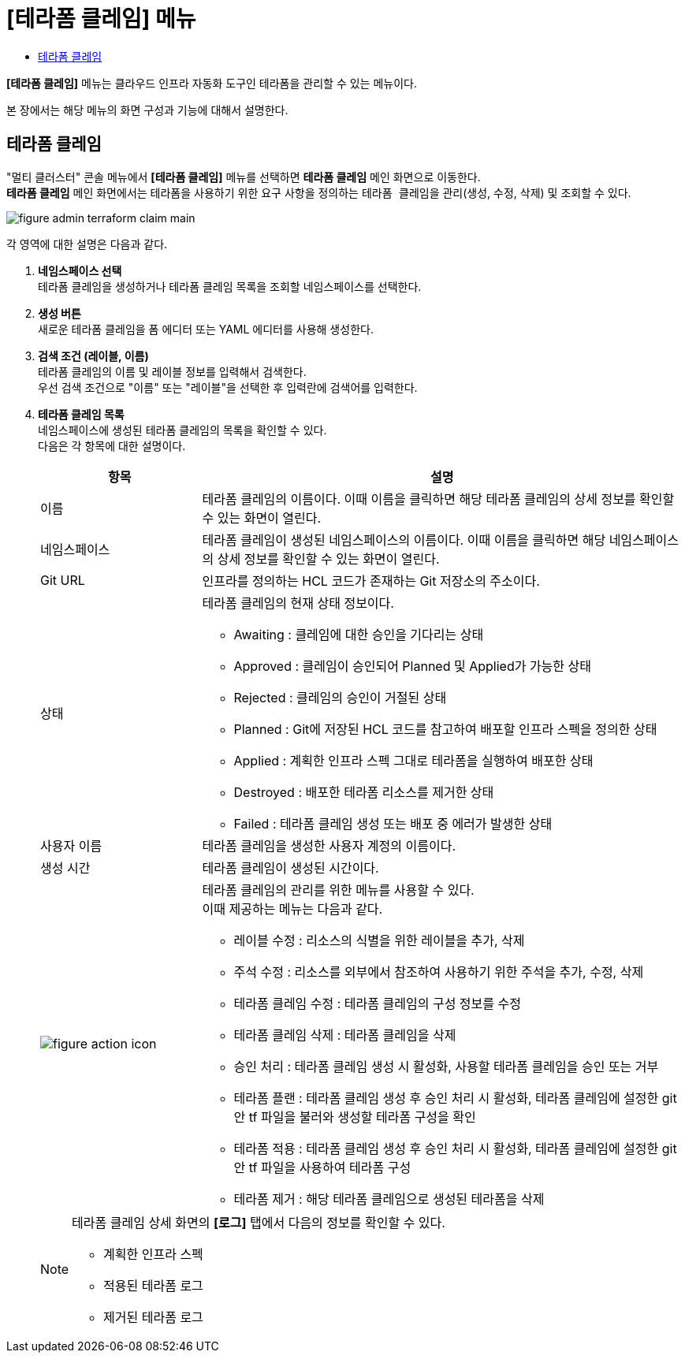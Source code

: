 = [테라폼 클레임] 메뉴
:toc:
:toc-title:

*[테라폼 클레임]* 메뉴는 클라우드 인프라 자동화 도구인 테라폼을 관리할 수 있는 메뉴이다. +

본 장에서는 해당 메뉴의 화면 구성과 기능에 대해서 설명한다.

== 테라폼 클레임

"멀티 클러스터" 콘솔 메뉴에서 *[테라폼 클레임]* 메뉴를 선택하면 *테라폼 클레임* 메인 화면으로 이동한다. +
*테라폼 클레임* 메인 화면에서는 테라폼을 사용하기 위한 요구 사항을 정의하는 ``테라폼 클레임``을 관리(생성, 수정, 삭제) 및 조회할 수 있다.

//[caption="그림. "] //캡션 제목 변경
[#img-cluster-main]
image::../images/figure_admin_terraform_claim_main.png[]

각 영역에 대한 설명은 다음과 같다.

<1> *네임스페이스 선택* +
테라폼 클레임을 생성하거나 테라폼 클레임 목록을 조회할 네임스페이스를 선택한다.

<2> *생성 버튼* +
새로운 테라폼 클레임을 폼 에디터 또는 YAML 에디터를 사용해 생성한다.

<3> *검색 조건 (레이블, 이름)* +
테라폼 클레임의 이름 및 레이블 정보를 입력해서 검색한다. +
우선 검색 조건으로 "이름" 또는 "레이블"을 선택한 후 입력란에 검색어를 입력한다.

<4> *테라폼 클레임 목록* +
네임스페이스에 생성된 테라폼 클레임의 목록을 확인할 수 있다. +
다음은 각 항목에 대한 설명이다.
+
[width="100%",options="header", cols="1,3a"]
|====================
|항목|설명  
|이름|테라폼 클레임의 이름이다. 이때 이름을 클릭하면 해당 테라폼 클레임의 상세 정보를 확인할 수 있는 화면이 열린다.
|네임스페이스|테라폼 클레임이 생성된 네임스페이스의 이름이다. 이때 이름을 클릭하면 해당 네임스페이스의 상세 정보를 확인할 수 있는 화면이 열린다.
|Git URL|인프라를 정의하는 HCL 코드가 존재하는 Git 저장소의 주소이다. 
|상태|테라폼 클레임의 현재 상태 정보이다.

* Awaiting : 클레임에 대한 승인을 기다리는 상태
* Approved : 클레임이 승인되어 Planned 및 Applied가 가능한 상태
* Rejected : 클레임의 승인이 거절된 상태
* Planned : Git에 저장된 HCL 코드를 참고하여 배포할 인프라 스펙을 정의한 상태
* Applied : 계획한 인프라 스펙 그대로 테라폼을 실행하여 배포한 상태
* Destroyed : 배포한 테라폼 리소스를 제거한 상태
* Failed : 테라폼 클레임 생성 또는 배포 중 에러가 발생한 상태
|사용자 이름|테라폼 클레임을 생성한 사용자 계정의 이름이다.
|생성 시간|테라폼 클레임이 생성된 시간이다.
|image:../images/figure_action_icon.png[]|테라폼 클레임의 관리를 위한 메뉴를 사용할 수 있다. +
이때 제공하는 메뉴는 다음과 같다.

* 레이블 수정 : 리소스의 식별을 위한 레이블을 추가, 삭제
* 주석 수정 : 리소스를 외부에서 참조하여 사용하기 위한 주석을 추가, 수정, 삭제
* 테라폼 클레임 수정 : 테라폼 클레임의 구성 정보를 수정
* 테라폼 클레임 삭제 : 테라폼 클레임을 삭제
* 승인 처리 : 테라폼 클레임 생성 시 활성화, 사용할 테라폼 클레임을 승인 또는 거부
* 테라폼 플랜 : 테라폼 클레임 생성 후 승인 처리 시 활성화, 테라폼 클레임에 설정한 git 안 tf 파일을 불러와 생성할 테라폼 구성을 확인
* 테라폼 적용 : 테라폼 클레임 생성 후 승인 처리 시 활성화, 테라폼 클레임에 설정한 git 안 tf 파일을 사용하여 테라폼 구성
* 테라폼 제거 : 해당 테라폼 클레임으로 생성된 테라폼을 삭제
|====================
+
[NOTE]
====
테라폼 클레임 상세 화면의 *[로그]* 탭에서 다음의 정보를 확인할 수 있다.

* 계획한 인프라 스펙
* 적용된 테라폼 로그
* 제거된 테라폼 로그
====

